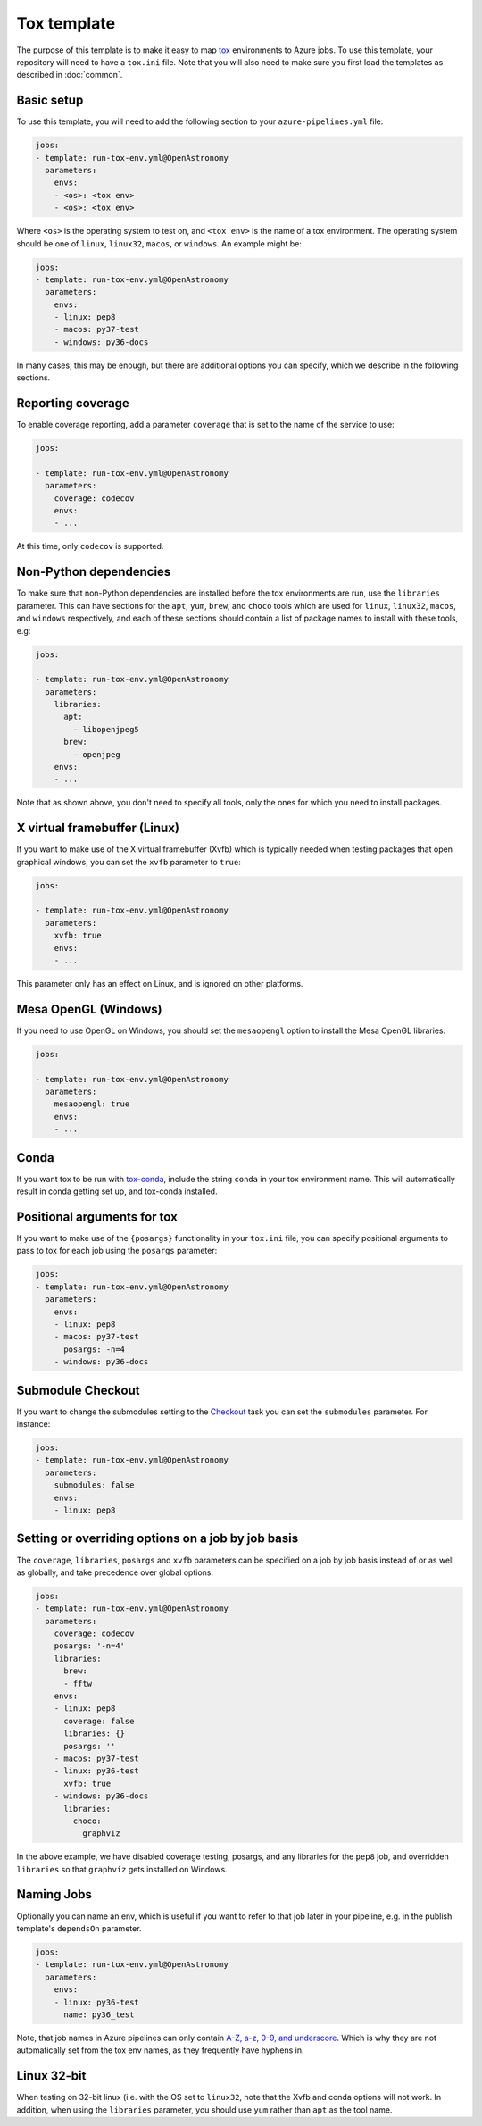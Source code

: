 
Tox template
============

The purpose of this template is to make it easy to map `tox
<https://tox.readthedocs.io/>`__ environments to Azure jobs. To use this
template, your repository will need to have a ``tox.ini`` file. Note that you
will also need to make sure you first load the templates as described in
:doc:`common`.

Basic setup
-----------

To use this template, you will need to add the following section to your
``azure-pipelines.yml`` file:

.. code:: yaml

    jobs:
    - template: run-tox-env.yml@OpenAstronomy
      parameters:
        envs:
        - <os>: <tox env>
        - <os>: <tox env>

Where ``<os>`` is the operating system to test on, and ``<tox env>`` is the name
of a tox environment. The operating system should be one of ``linux``, ``linux32``,
``macos``, or ``windows``. An example might be:

.. code:: yaml

    jobs:
    - template: run-tox-env.yml@OpenAstronomy
      parameters:
        envs:
        - linux: pep8
        - macos: py37-test
        - windows: py36-docs

In many cases, this may be enough, but there are additional options you can
specify, which we describe in the following sections.

Reporting coverage
------------------

To enable coverage reporting, add a parameter ``coverage`` that is set to the
name of the service to use:

.. code:: yaml

    jobs:

    - template: run-tox-env.yml@OpenAstronomy
      parameters:
        coverage: codecov
        envs:
        - ...

At this time, only ``codecov`` is supported.

Non-Python dependencies
-----------------------

To make sure that non-Python dependencies are installed before the tox
environments are run, use the ``libraries`` parameter. This can have sections
for the ``apt``, ``yum``, ``brew``, and ``choco`` tools which are used for
``linux``, ``linux32``, ``macos``, and ``windows`` respectively, and each of
these sections should contain a list of package names to install with these
tools, e.g:

.. code:: yaml

    jobs:

    - template: run-tox-env.yml@OpenAstronomy
      parameters:
        libraries:
          apt:
            - libopenjpeg5
          brew:
            - openjpeg
        envs:
        - ...

Note that as shown above, you don't need to specify all tools, only the ones for
which you need to install packages.

X virtual framebuffer (Linux)
-----------------------------

If you want to make use of the X virtual framebuffer (Xvfb) which is typically needed
when testing packages that open graphical windows, you can set the ``xvfb`` parameter
to ``true``:

.. code:: yaml

    jobs:

    - template: run-tox-env.yml@OpenAstronomy
      parameters:
        xvfb: true
        envs:
        - ...

This parameter only has an effect on Linux, and is ignored on other platforms.

Mesa OpenGL (Windows)
---------------------

If you need to use OpenGL on Windows, you should set the ``mesaopengl`` option
to install the Mesa OpenGL libraries:

.. code:: yaml

    jobs:

    - template: run-tox-env.yml@OpenAstronomy
      parameters:
        mesaopengl: true
        envs:
        - ...

Conda
-----

If you want tox to be run with `tox-conda
<https://github.com/tox-dev/tox-conda>`_, include the string ``conda`` in your
tox environment name. This will automatically result in conda getting set up,
and tox-conda installed.

Positional arguments for tox
----------------------------

If you want to make use of the ``{posargs}`` functionality in your ``tox.ini``
file, you can specify positional arguments to pass to tox for each job using the
``posargs`` parameter:

.. code:: yaml

    jobs:
    - template: run-tox-env.yml@OpenAstronomy
      parameters:
        envs:
        - linux: pep8
        - macos: py37-test
          posargs: -n=4
        - windows: py36-docs


Submodule Checkout
------------------

If you want to change the submodules setting to the `Checkout
<https://docs.microsoft.com/en-us/azure/devops/pipelines/yaml-schema?view=azure-devops&tabs=schema#checkout>`__
task you can set the ``submodules`` parameter. For instance:


.. code:: yaml

    jobs:
    - template: run-tox-env.yml@OpenAstronomy
      parameters:
        submodules: false
        envs:
        - linux: pep8


Setting or overriding options on a job by job basis
---------------------------------------------------

The ``coverage``, ``libraries``, ``posargs`` and ``xvfb`` parameters can be
specified on a job by job basis instead of or as well as globally, and take
precedence over global options:

.. code:: yaml

    jobs:
    - template: run-tox-env.yml@OpenAstronomy
      parameters:
        coverage: codecov
        posargs: '-n=4'
        libraries:
          brew:
          - fftw
        envs:
        - linux: pep8
          coverage: false
          libraries: {}
          posargs: ''
        - macos: py37-test
        - linux: py36-test
          xvfb: true
        - windows: py36-docs
          libraries:
            choco:
              graphviz

In the above example, we have disabled coverage testing, posargs, and any
libraries for the ``pep8`` job, and overridden ``libraries`` so that ``graphviz``
gets installed on Windows.

Naming Jobs
-----------

Optionally you can name an env, which is useful if you want to refer to that job
later in your pipeline, e.g. in the publish template's ``dependsOn`` parameter.

.. code:: yaml

    jobs:
    - template: run-tox-env.yml@OpenAstronomy
      parameters:
        envs:
        - linux: py36-test
          name: py36_test


Note, that job names in Azure pipelines can only contain `A-Z, a-z, 0-9, and
underscore
<https://docs.microsoft.com/en-us/azure/devops/pipelines/yaml-schema?view=azure-devops&tabs=schema#job>`__.
Which is why they are not automatically set from the tox env names, as they
frequently have hyphens in.

Linux 32-bit
------------

When testing on 32-bit linux (i.e. with the OS set to ``linux32``, note that the
Xvfb and conda options will not work. In addition, when using the ``libraries``
parameter, you should use ``yum`` rather than ``apt`` as the tool name.
